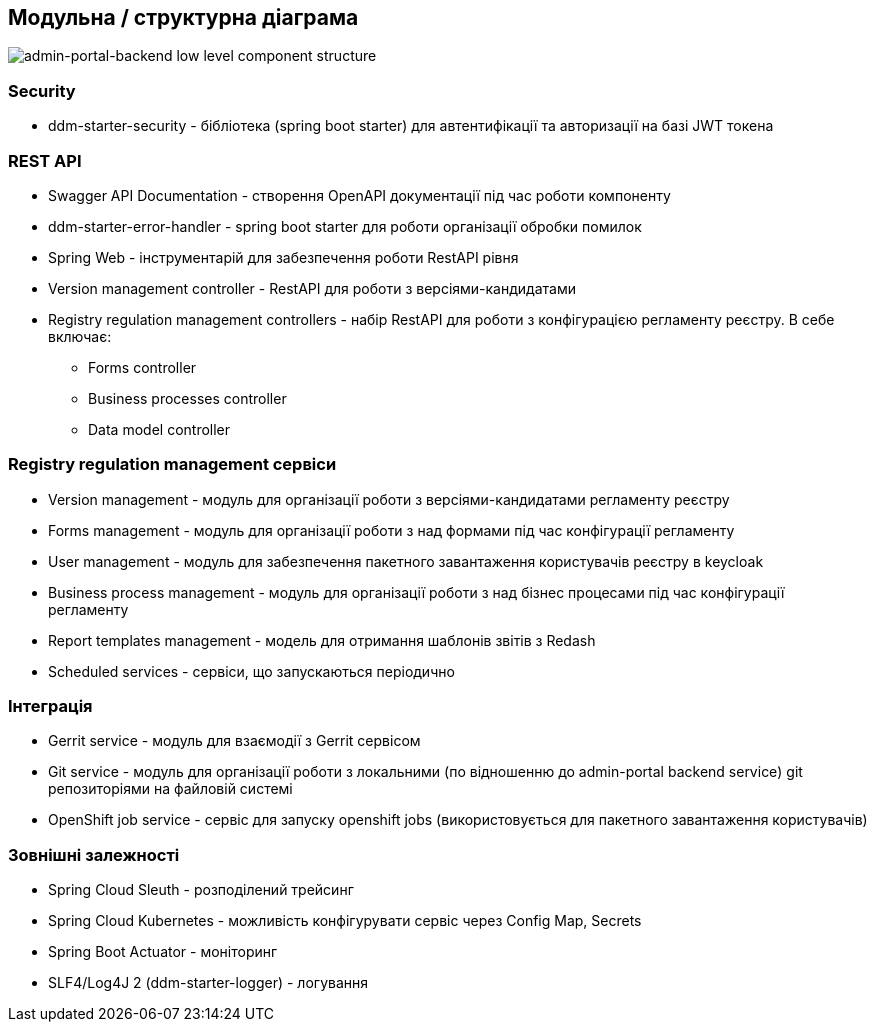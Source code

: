 == Модульна / структурна діаграма

image::low-level-component-structure.svg[admin-portal-backend low level component structure]

=== Security

- ddm-starter-security - бібліотека (spring boot starter) для автентифікації та авторизації на базі JWT токена

=== REST API

- Swagger API Documentation - створення OpenAPI документації під час роботи компоненту
- ddm-starter-error-handler - spring boot starter для роботи організації обробки помилок
- Spring Web - інструментарій для забезпечення роботи RestAPI рівня
- Version management controller - RestAPI для роботи з версіями-кандидатами
- Registry regulation management controllers - набір RestAPI для роботи з конфігурацією регламенту реєстру. В себе включає:
** Forms controller
** Business processes controller
** Data model controller


=== Registry regulation management сервіси
- Version management - модуль для організації роботи з версіями-кандидатами регламенту реєстру
- Forms management - модуль для організації роботи з над формами під час конфігурації регламенту
- User management - модуль для забезпечення пакетного завантаження користувачів реєстру в keycloak
- Business process management - модуль для організації роботи з над бізнес процесами під час конфігурації регламенту
- Report templates management - модель для отримання шаблонів звітів з Redash
- Scheduled services - сервіси, що запускаються періодично

=== Інтеграція

- Gerrit service - модуль для взаємодії з Gerrit сервісом
- Git service - модуль для організації роботи з локальними (по відношенню до admin-portal backend service) git репозиторіями на файловій системі
- OpenShift job service - сервіс для запуску openshift jobs (використовується для пакетного завантаження користувачів)

=== Зовнішні залежності

- Spring Cloud Sleuth - розподілений трейсинг
- Spring Cloud Kubernetes - можливість конфігурувати сервіс через Config Map, Secrets
- Spring Boot Actuator - моніторинг
- SLF4/Log4J 2 (ddm-starter-logger) - логування